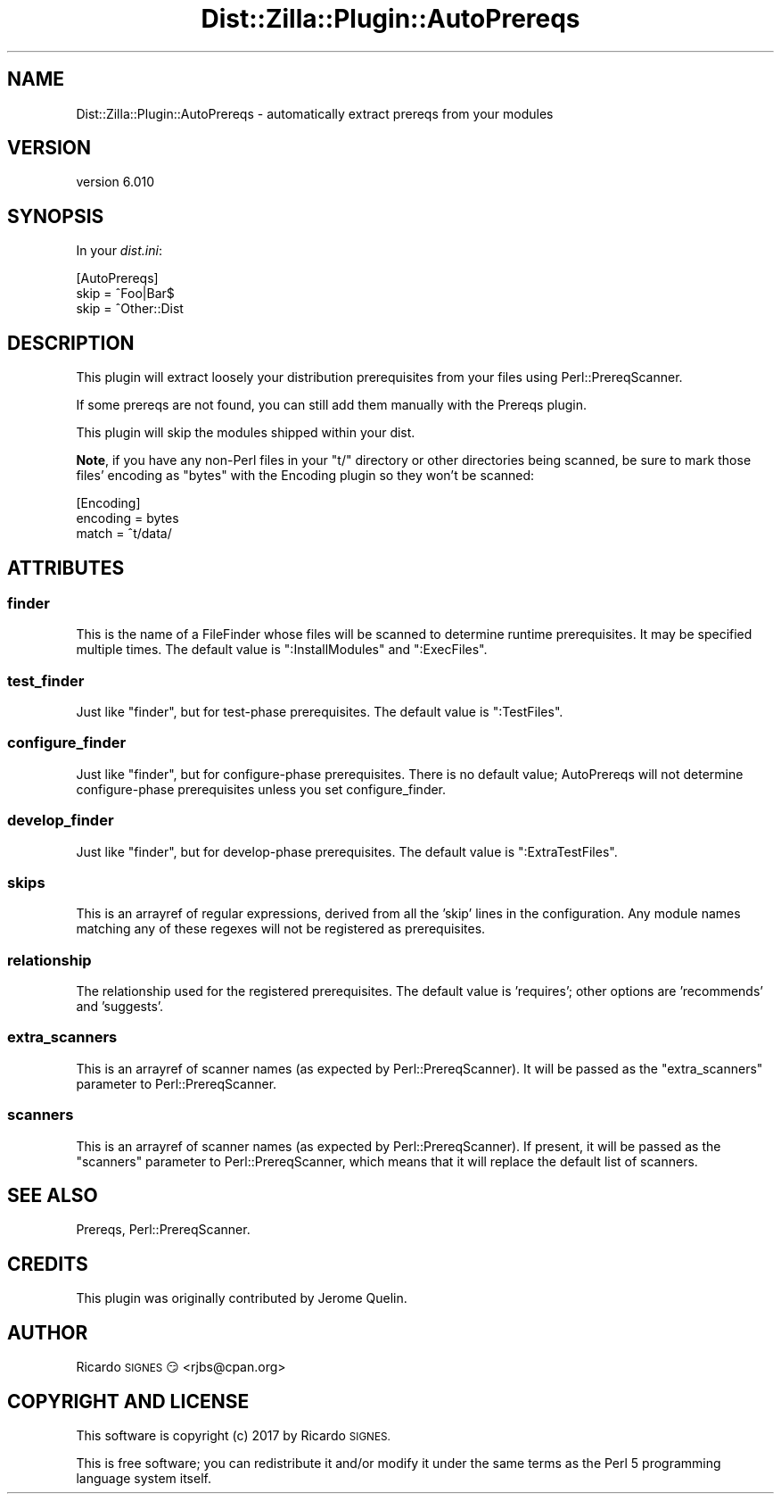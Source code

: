 .\" Automatically generated by Pod::Man 2.28 (Pod::Simple 3.29)
.\"
.\" Standard preamble:
.\" ========================================================================
.de Sp \" Vertical space (when we can't use .PP)
.if t .sp .5v
.if n .sp
..
.de Vb \" Begin verbatim text
.ft CW
.nf
.ne \\$1
..
.de Ve \" End verbatim text
.ft R
.fi
..
.\" Set up some character translations and predefined strings.  \*(-- will
.\" give an unbreakable dash, \*(PI will give pi, \*(L" will give a left
.\" double quote, and \*(R" will give a right double quote.  \*(C+ will
.\" give a nicer C++.  Capital omega is used to do unbreakable dashes and
.\" therefore won't be available.  \*(C` and \*(C' expand to `' in nroff,
.\" nothing in troff, for use with C<>.
.tr \(*W-
.ds C+ C\v'-.1v'\h'-1p'\s-2+\h'-1p'+\s0\v'.1v'\h'-1p'
.ie n \{\
.    ds -- \(*W-
.    ds PI pi
.    if (\n(.H=4u)&(1m=24u) .ds -- \(*W\h'-12u'\(*W\h'-12u'-\" diablo 10 pitch
.    if (\n(.H=4u)&(1m=20u) .ds -- \(*W\h'-12u'\(*W\h'-8u'-\"  diablo 12 pitch
.    ds L" ""
.    ds R" ""
.    ds C` ""
.    ds C' ""
'br\}
.el\{\
.    ds -- \|\(em\|
.    ds PI \(*p
.    ds L" ``
.    ds R" ''
.    ds C`
.    ds C'
'br\}
.\"
.\" Escape single quotes in literal strings from groff's Unicode transform.
.ie \n(.g .ds Aq \(aq
.el       .ds Aq '
.\"
.\" If the F register is turned on, we'll generate index entries on stderr for
.\" titles (.TH), headers (.SH), subsections (.SS), items (.Ip), and index
.\" entries marked with X<> in POD.  Of course, you'll have to process the
.\" output yourself in some meaningful fashion.
.\"
.\" Avoid warning from groff about undefined register 'F'.
.de IX
..
.nr rF 0
.if \n(.g .if rF .nr rF 1
.if (\n(rF:(\n(.g==0)) \{
.    if \nF \{
.        de IX
.        tm Index:\\$1\t\\n%\t"\\$2"
..
.        if !\nF==2 \{
.            nr % 0
.            nr F 2
.        \}
.    \}
.\}
.rr rF
.\" ========================================================================
.\"
.IX Title "Dist::Zilla::Plugin::AutoPrereqs 3"
.TH Dist::Zilla::Plugin::AutoPrereqs 3 "2017-07-10" "perl v5.22.3" "User Contributed Perl Documentation"
.\" For nroff, turn off justification.  Always turn off hyphenation; it makes
.\" way too many mistakes in technical documents.
.if n .ad l
.nh
.SH "NAME"
Dist::Zilla::Plugin::AutoPrereqs \- automatically extract prereqs from your modules
.SH "VERSION"
.IX Header "VERSION"
version 6.010
.SH "SYNOPSIS"
.IX Header "SYNOPSIS"
In your \fIdist.ini\fR:
.PP
.Vb 3
\&  [AutoPrereqs]
\&  skip = ^Foo|Bar$
\&  skip = ^Other::Dist
.Ve
.SH "DESCRIPTION"
.IX Header "DESCRIPTION"
This plugin will extract loosely your distribution prerequisites from
your files using Perl::PrereqScanner.
.PP
If some prereqs are not found, you can still add them manually with the
Prereqs plugin.
.PP
This plugin will skip the modules shipped within your dist.
.PP
\&\fBNote\fR, if you have any non-Perl files in your \f(CW\*(C`t/\*(C'\fR directory or other
directories being scanned, be sure to mark those files' encoding as \f(CW\*(C`bytes\*(C'\fR
with the Encoding plugin so they won't be
scanned:
.PP
.Vb 3
\&    [Encoding]
\&    encoding = bytes
\&    match    = ^t/data/
.Ve
.SH "ATTRIBUTES"
.IX Header "ATTRIBUTES"
.SS "finder"
.IX Subsection "finder"
This is the name of a FileFinder
whose files will be scanned to determine runtime prerequisites.  It
may be specified multiple times.  The default value is
\&\f(CW\*(C`:InstallModules\*(C'\fR and \f(CW\*(C`:ExecFiles\*(C'\fR.
.SS "test_finder"
.IX Subsection "test_finder"
Just like \f(CW\*(C`finder\*(C'\fR, but for test-phase prerequisites.  The default
value is \f(CW\*(C`:TestFiles\*(C'\fR.
.SS "configure_finder"
.IX Subsection "configure_finder"
Just like \f(CW\*(C`finder\*(C'\fR, but for configure-phase prerequisites.  There is
no default value; AutoPrereqs will not determine configure-phase
prerequisites unless you set configure_finder.
.SS "develop_finder"
.IX Subsection "develop_finder"
Just like \f(CW\*(C`finder\*(C'\fR, but for develop-phase prerequisites.  The default value
is \f(CW\*(C`:ExtraTestFiles\*(C'\fR.
.SS "skips"
.IX Subsection "skips"
This is an arrayref of regular expressions, derived from all the 'skip' lines
in the configuration.  Any module names matching any of these regexes will not
be registered as prerequisites.
.SS "relationship"
.IX Subsection "relationship"
The relationship used for the registered prerequisites. The default value is
\&'requires'; other options are 'recommends' and 'suggests'.
.SS "extra_scanners"
.IX Subsection "extra_scanners"
This is an arrayref of scanner names (as expected by Perl::PrereqScanner).
It will be passed as the \f(CW\*(C`extra_scanners\*(C'\fR parameter to Perl::PrereqScanner.
.SS "scanners"
.IX Subsection "scanners"
This is an arrayref of scanner names (as expected by Perl::PrereqScanner).
If present, it will be passed as the \f(CW\*(C`scanners\*(C'\fR parameter to
Perl::PrereqScanner, which means that it will replace the default list
of scanners.
.SH "SEE ALSO"
.IX Header "SEE ALSO"
Prereqs, Perl::PrereqScanner.
.SH "CREDITS"
.IX Header "CREDITS"
This plugin was originally contributed by Jerome Quelin.
.SH "AUTHOR"
.IX Header "AUTHOR"
Ricardo \s-1SIGNES\s0 😏 <rjbs@cpan.org>
.SH "COPYRIGHT AND LICENSE"
.IX Header "COPYRIGHT AND LICENSE"
This software is copyright (c) 2017 by Ricardo \s-1SIGNES.\s0
.PP
This is free software; you can redistribute it and/or modify it under
the same terms as the Perl 5 programming language system itself.
